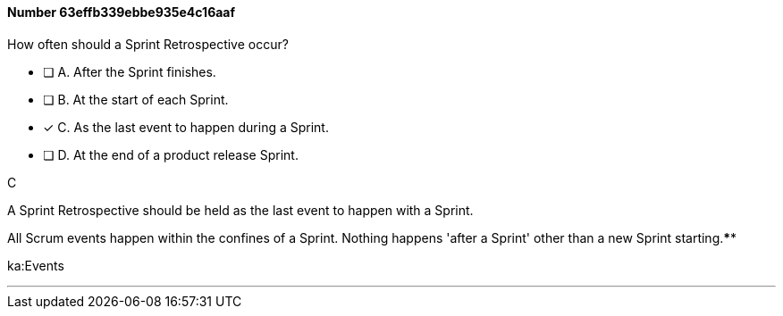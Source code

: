 
[.question]
==== Number 63effb339ebbe935e4c16aaf

****

[.query]
How often should a Sprint Retrospective occur?

[.list]
* [ ] A. After the Sprint finishes.
* [ ] B. At the start of each Sprint.
* [*] C. As the last event to happen during a Sprint.
* [ ] D. At the end of a product release Sprint.
****

[.answer]
C

[.explanation]
A Sprint Retrospective should be held as the last event to happen with a Sprint.

All Scrum events happen within the confines of a Sprint. Nothing happens 'after a Sprint' other than a new Sprint starting.****

[.ka]
ka:Events

'''

